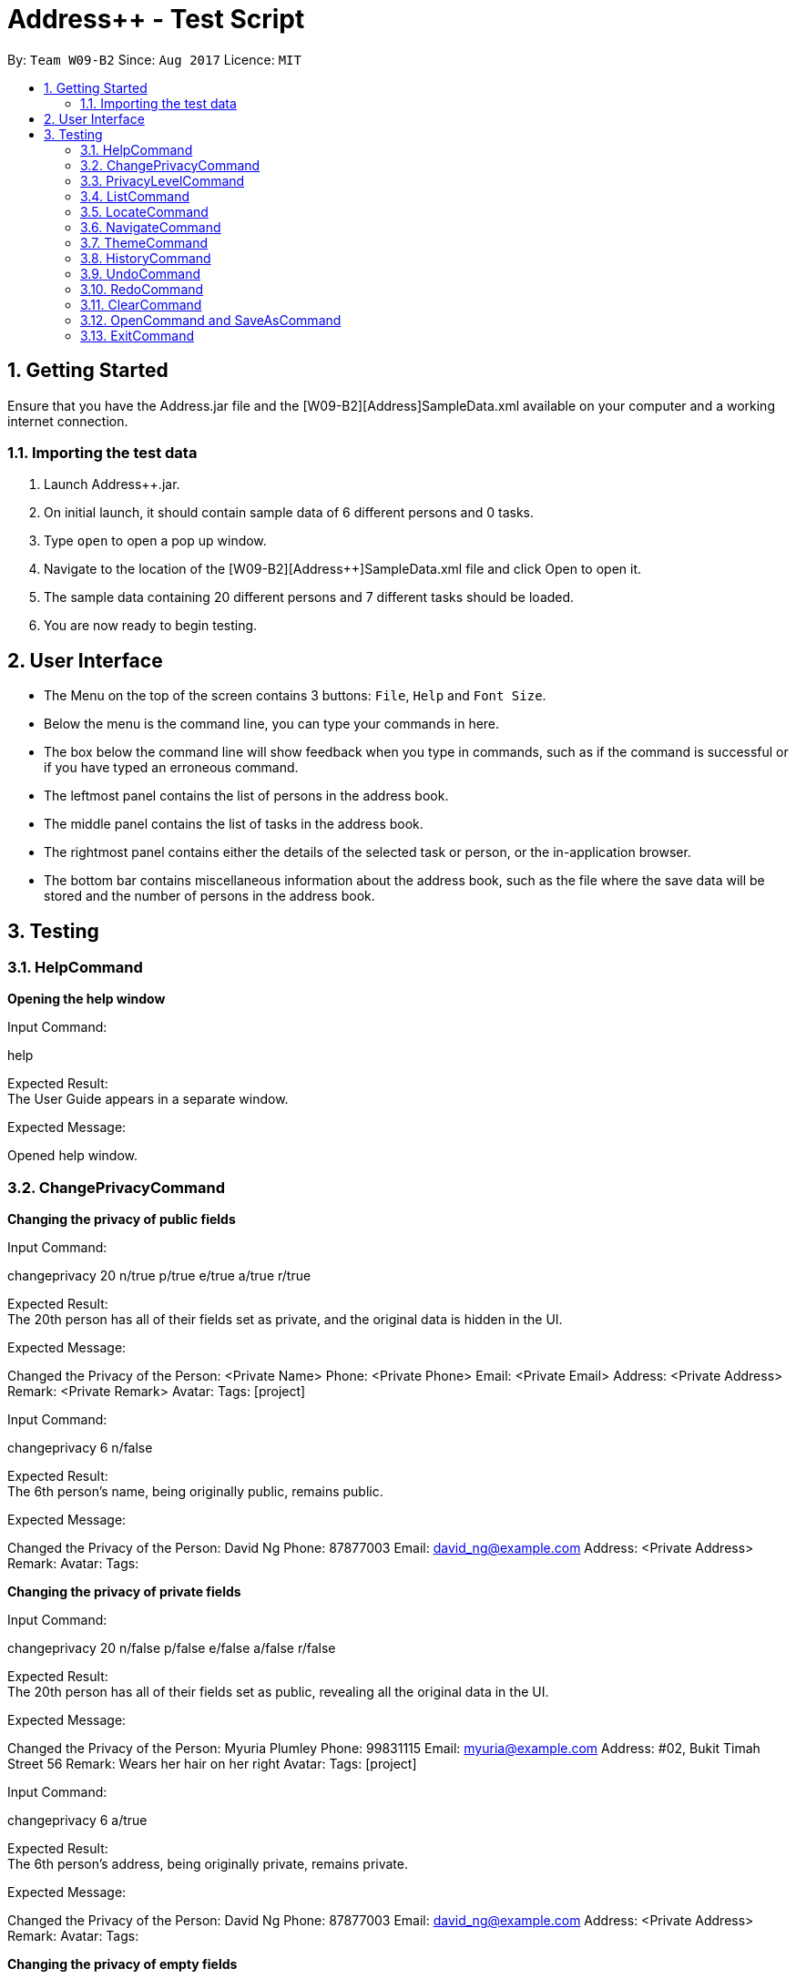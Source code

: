 = Address++ - Test Script
:toc:
:toc-title:
:toc-placement: preamble
:sectnums:
:imagesDir: images
:stylesDir: stylesheets
:experimental:
ifdef::env-github[]
:tip-caption: :bulb:
:note-caption: :information_source:
endif::[]
:repoURL: https://github.com/CS2103AUG2017-W09-B2/main

By: `Team W09-B2`      Since: `Aug 2017`      Licence: `MIT` +

== Getting Started

Ensure that you have the Address++.jar file and the [W09-B2][Address++]SampleData.xml available on your computer and a working internet connection.

=== Importing the test data
. Launch Address++.jar.
. On initial launch, it should contain sample data of 6 different persons and 0 tasks.
. Type `open` to open a pop up window.
. Navigate to the location of the [W09-B2][Address++]SampleData.xml file and click Open to open it.
. The sample data containing 20 different persons and 7 different tasks should be loaded.
. You are now ready to begin testing.

== User Interface
* The Menu on the top of the screen contains 3 buttons: `File`, `Help` and `Font Size`.
* Below the menu is the command line, you can type your commands in here.
* The box below the command line will show feedback when you type in commands, such as if the command is successful or if you have typed an erroneous command.
* The leftmost panel contains the list of persons in the address book.
* The middle panel contains the list of tasks in the address book.
* The rightmost panel contains either the details of the selected task or person, or the in-application browser.
* The bottom bar contains miscellaneous information about the address book, such as the file where the save data will be stored and the number of persons in the address book.

== Testing

=== HelpCommand

*Opening the help window*

Input Command: +
****
help
****
Expected Result: +
The User Guide appears in a separate window.

Expected Message: +
****
Opened help window.
****

=== ChangePrivacyCommand

*Changing the privacy of public fields*

Input Command: +
****
changeprivacy 20 n/true p/true e/true a/true r/true
****
Expected Result: +
The 20th person has all of their fields set as private, and the original data is hidden in the UI.

Expected Message: +
****
Changed the Privacy of the Person: <Private Name> Phone: <Private Phone> Email: <Private Email> Address: <Private Address> Remark: <Private Remark> Avatar:  Tags: [project]
****

Input Command: +
****
changeprivacy 6 n/false
****
Expected Result: +
The 6th person's name, being originally public, remains public.

Expected Message: +
****
Changed the Privacy of the Person: David Ng Phone: 87877003 Email: david_ng@example.com Address: <Private Address> Remark:  Avatar:  Tags:
****

*Changing the privacy of private fields*

Input Command: +
****
changeprivacy 20 n/false p/false e/false a/false r/false
****
Expected Result: +
The 20th person has all of their fields set as public, revealing all the original data in the UI.

Expected Message: +
****
Changed the Privacy of the Person: Myuria Plumley Phone: 99831115 Email: myuria@example.com Address: #02, Bukit Timah Street 56 Remark: Wears her hair on her right Avatar:  Tags: [project]
****

Input Command: +
****
changeprivacy 6 a/true
****
Expected Result: +
The 6th person's address, being originally private, remains private.

Expected Message: +
****
Changed the Privacy of the Person: David Ng Phone: 87877003 Email: david_ng@example.com Address: <Private Address> Remark:  Avatar:  Tags:
****

*Changing the privacy of empty fields*

Input Command: +
****
changeprivacy 2 r/true
****
Expected Result: +
The 2nd person has their remark set to private.

Expected Message: +
****
Changed the Privacy of the Person: Antoinette Chan Phone: 89912301 Email: antoinette@example.com Address:  Remark: <Private Remark> Avatar:  Tags: [GEQ2000]
****

Input Command: +
****
changeprivacy 2 r/false
****
Expected Result: +
The 2nd person has their remark set to public, but since it is empty, it does not display any data.

Expected Message: +
****
Changed the Privacy of the Person: Antoinette Chan Phone: 89912301 Email: antoinette@example.com Address:  Remark:  Avatar:  Tags: [GEQ2000]
****

=== PrivacyLevelCommand

*Changing the privacy level*

Input Command: +
****
privacylevel 1
****
Expected Result: +
All persons are listed with any private data revealed.

Expected Message: +
****
Successfully changed privacy level to 1.
****

Input Command: +
****
privacylevel 3
****
Expected Result: +
Lists all persons except those that have at least one private field.

Expected Message: +
****
Successfully changed privacy level to 3.
****

Input Command: +
****
privacylevel 2
****
Expected Result: +
List all persons. Fields that are private will have their data hidden.

Expected Message: +
****
Successfully changed privacy level to 2.
****

=== ListCommand

*Opening the help window*

Input Command: +
****
list
****
Expected Result: +
All tasks and persons in the address book are listed.

Expected Message: +
****
Listed all entries
****

=== LocateCommand

*Locating a person's address on Google Maps*

Input Command: +
****
locate 1
****
Expected Result: +
Google Maps opens, and searches for the first person's address. +

Expected Message: +
****
Searching for Person at Index: 1
****

*Failing to locate a person with no address*

Input Command: +
****
locate 2
****
Expected Result: +
An error message is printed, as the person at index 2 has no address. +

Expected Message: +
****
Person 2 has no Address
****

*Failing to locate a person with a private address*

Input Command: +
****
locate 6
****
Expected Result: +
An error message is printed, as the person at index 6 has a private address. +

Expected Message: +
****
Person 6 has a Private Address
****

=== NavigateCommand

*Navigating from Person to Person*

Input Command: +
****
navigate fp/1 tp/3
****
Expected Result: +
Google Maps opens, and provides directions from the first person's address to the third person's address. +

Expected Message: +
****
Navigating from Blk 30 Geylang Street 29, #06-40 to Blk 30 Lorong 3 Serangoon Gardens, #07-18
****

*Navigating from Person to Task*

Input Command: +
****
navigate fp/4 tt/1
****
Expected Result: +
Google Maps opens, and provides directions from the fourth person's address to the first task's address. +

Expected Message: +
****
Navigating from Blk 11 Ang Mo Kio Street 74, #11-04 to Blk 45 Aljunied Street 85, #11-31
****

*Navigating from Person to Address*

Input Command: +
****
navigate fp/4 ta/NUS
****
Expected Result: +
Google Maps opens, and provides directions from the fourth person's address to NUS. +

Expected Message: +
****
Navigating from Blk 11 Ang Mo Kio Street 74, #11-04 to NUS
****

*Navigating from Task to Person*

Input Command: +
****
navigate ft/1 tp/3
****
Expected Result: +
Google Maps opens, and provides directions from the first task's address to the third person's address. +

Expected Message: +
****
Navigating from Blk 45 Aljunied Street 85, #11-31 to Blk 30 Lorong 3 Serangoon Gardens, #07-18
****

*Navigating from Task to Task*

Input Command: +
****
navigate ft/1 tt/4
****
Expected Result: +
Google Maps opens, and provides directions from the first task's address to the fourth task's address. +

Expected Message: +
****
Navigating from Blk 45 Aljunied Street 85, #11-31 to SR-1, COM-1 NUS
****

*Navigating from Task to Address*

Input Command: +
****
navigate ft/1 ta/NUS
****
Expected Result: +
Google Maps opens, and provides directions from the first task's address to NUS. +

Expected Message: +
****
Navigating from Blk 45 Aljunied Street 85, #11-31 to NUS
****

*Navigating from Address to Person*

Input Command: +
****
navigate fa/NUS tp/3
****
Expected Result: +
Google Maps opens, and provides directions from NUS to the third person's address. +

Expected Message: +
****
Navigating from NUS to Blk 30 Lorong 3 Serangoon Gardens, #07-18
****

*Navigating from Address to Task*

Input Command: +
****
navigate fa/NTU tt/4
****
Expected Result: +
Google Maps opens, and provides directions from NTU to the fourth task's address. +

Expected Message: +
****
Navigating from NTU to SR-1, COM-1 NUS
****

*Navigating from Address to Address*

Input Command: +
****
navigate fa/SMU ta/NUS
****
Expected Result: +
Google Maps opens, and provides directions from SMU to NUS. +

Expected Message: +
****
Navigating from SMU to NUS
****

*Failing to navigate if a person has a private address*

Input Command: +
****
navigate fp/6 ta/Changi Airport
****
Expected Result: +
An error message is printed, as the person at index 6 has a private address. +

Expected Message: +
****
Address of the Person at index 6 is private.
****

*Failing to navigate if a person has no address*

Input Command: +
****
navigate fp/8 ta/Changi Airport
****
Expected Result: +
An error message is printed, as the person at index 8 has no address. +

Expected Message: +
****
Person at index 8 does not have an address.
****

*Failing to navigate if a task has no address*

Input Command: +
****
navigate ft/2 ta/Changi Airport
****
Expected Result: +
An error message is printed, as the task at index 2 has no address. +

Expected Message: +
****
Task at index 2 does not have an address.
****

*Error when no arguments are entered*

Input Command: +
****
navigate
****
Expected Result: +
The command fails, printing a message to tell the user of the proper input.

Expected Message: +
****
Invalid command format! +
navigate: Get directions from one address to another. +
Parameters: [fp/INDEX] OR [ft/INDEX] (must be a positive integer) OR [fa/ADDRESS] (Only one of three) AND [tp/INDEX] OR [tt/INDEX] (must be a positive integer) OR [ta/ADDRESS] (Only one of three) +
Example: navigate fp/2 ta/University Town
****

*Error when no address after a fa/ or ta/ prefix is entered*

Input Command: +
****
navigate fa/ tp/1
****
Expected Result: +
The command fails, printing a message to tell the user of the proper input.

Expected Message: +
****
Location can take any value, and it should not be blank
****

*Error when no integer after a fp/, tp/, ft/ or tt/ prefix is entered*

Input Command: +
****
navigate ft/ tp/1
****
Expected Result: +
The command fails, printing a message to tell the user of the proper input.

Expected Message: +
****
Index is not a non-zero unsigned integer.
****


=== ThemeCommand

*Changing the theme of the address book*

Input Command: +
****
theme light
****
Expected Result: +
The address book's colour scheme changes to a bright colour. +

Expected Message: +
****
Theme Changed to: light
****

Input Command: +
****
theme dark
****
Expected Result: +
The address book's colour scheme changes to a dark colour.+
Expected Message: +
****
Theme Changed to: dark
****

*Error when no arguments are entered*

Input Command: +
****
theme
****
Expected Result: +
The command fails, printing a message to tell the user of the proper input.

Expected Message: +
****
Invalid command format! +
theme: Sets the theme based on the specified style. +
Parameters: STYLE +
Example: theme dark
****

=== HistoryCommand

*Lists all commands done in reverser chronological order*

Input Command: +
****
notacommand +
alsonotacommand +
history
****
Expected Result: +
The two previous commands are listed in the box below the command line in reverse chronological order from top to bottom. +

Expected Message: +
****
Entered commands (from most recent to earliest): +
alsonotacommand +
notacommand
****

=== UndoCommand

Input Command: +
****
delete 1 +
undo
****
Expected Result: +
The first person gets deleted from the address book, but gets restored after an undo. +

Expected Message: +
****
Undo success!
****

Input Command: +
****
undo +
add n/Reed Richards p/94444444 e/reed@futurefoundation.com a/Baxter Building r/Loves to stretch +
undo
****
Expected Result: +
A new person is added, then removed with an undo.

Expected Message: +
****
Undo success!
****

=== RedoCommand

Input Command: +
****
delete 1 +
undo +
redo
****
Expected Result: +
The first person gets deleted from the address book, but gets restored after an undo and deleted again after a redo. +

Expected Message: +
****
Redo success!
****

Input Command: +
****
undo +
add n/Peter Parker p/92241783 e/ceo@parkerindustries.com a/New York City r/Top 10 smartest people in the world +
undo +
redo
****
Expected Result: +
A new person is added, then removed with an undo and added again with a redo.

Expected Message: +
****
Redo success!
****

[NOTE]
You may wish to use `undo` to restore the address book to its original state before continuing with testing.

=== ClearCommand
Input Command: +
****
clear
****
Expected Result: +
All persons and tasks vanish from the leftmost and middle columns, leaving them empty. +

Expected Message: +
****
Address book has been cleared!
****

[NOTE]
You may wish to use `undo` to restore the address book before continuing with testing.

=== OpenCommand and SaveAsCommand

*Saves data as a new .xml file and switches to that file*

Input Command: +
****
save +
Navigate to the file path where you saved [W09-B2][Address++]SampleData.xml. +
Save the new save file as test.xml. +
Click save.
****

Expected Result: The file path in the bottom right corner changes to the location of where you saved the file followed by test.xml. +

Expected Message: +
****
Successfully saved file.
****
*Opens and switches to a new .xml save file*

Following the above save command:

Input Command: +
****
clear
****
To differentiate the test.xml with the [W09-B2][Address++]SampleData.xml. +

Expected Result: +
****
The address book contains no more persons or tasks.
****

Input Command: +
****
open +
Navigate to the file path where you saved [W09-B2][Address++]SampleData.xml and select [W09-B2][Address++]SampleData.xml. +
Click open.
****
Expected Result: The file path in the bottom right corner changes to the location of where you saved the [W09-B2][Address++]SampleData.xml followed by the name [W09-B2][Address++]SampleData.xml. +
The original data is restored in the address book. +

Expected Message: +
****
Successfully opened file.
****

=== ExitCommand

*Exits Address++*

Input Command:
****
exit
****
Expected Result: Address++ closes.


